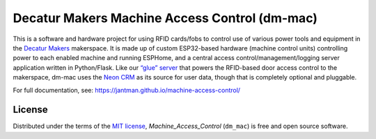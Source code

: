 Decatur Makers Machine Access Control (dm-mac)
==============================================

.. image:: https://www.repostatus.org/badges/latest/concept.svg
   :alt: Project Status: Concept – Minimal or no implementation has been done yet, or the repository is only intended to be a limited example, demo, or proof-of-concept.
   :target: https://www.repostatus.org/#concept
.. image:: https://github.com/jantman/machine-access-control/actions/workflows/tests.yml/badge.svg
   :target: https://github.com/jantman/machine-access-control/actions/workflows/tests.yml

This is a software and hardware project for using RFID cards/fobs to
control use of various power tools and equipment in the `Decatur
Makers <https://decaturmakers.org/>`__ makerspace. It is made up of
custom ESP32-based hardware (machine control units) controlling power to
each enabled machine and running ESPHome, and a central access
control/management/logging server application written in Python/Flask.
Like our `“glue” server <https://github.com/decaturmakers/glue>`__ that
powers the RFID-based door access control to the makerspace, dm-mac uses
the `Neon CRM <https://www.neoncrm.com/>`__ as its source for user data,
though that is completely optional and pluggable.

For full documentation, see:
https://jantman.github.io/machine-access-control/

License
-------

Distributed under the terms of the `MIT
license <https://github.com/jantman/machine_access_control/blob/main/LICENSE>`__,
*Machine_Access_Control* (``dm_mac``) is free and open source software.

